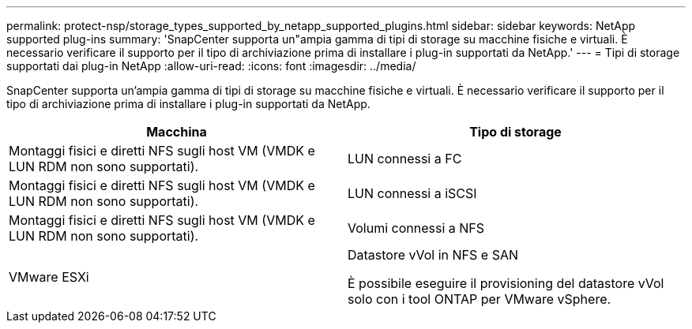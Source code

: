 ---
permalink: protect-nsp/storage_types_supported_by_netapp_supported_plugins.html 
sidebar: sidebar 
keywords: NetApp supported plug-ins 
summary: 'SnapCenter supporta un"ampia gamma di tipi di storage su macchine fisiche e virtuali. È necessario verificare il supporto per il tipo di archiviazione prima di installare i plug-in supportati da NetApp.' 
---
= Tipi di storage supportati dai plug-in NetApp
:allow-uri-read: 
:icons: font
:imagesdir: ../media/


[role="lead"]
SnapCenter supporta un'ampia gamma di tipi di storage su macchine fisiche e virtuali. È necessario verificare il supporto per il tipo di archiviazione prima di installare i plug-in supportati da NetApp.

|===
| Macchina | Tipo di storage 


 a| 
Montaggi fisici e diretti NFS sugli host VM (VMDK e LUN RDM non sono supportati).
 a| 
LUN connessi a FC



 a| 
Montaggi fisici e diretti NFS sugli host VM (VMDK e LUN RDM non sono supportati).
 a| 
LUN connessi a iSCSI



 a| 
Montaggi fisici e diretti NFS sugli host VM (VMDK e LUN RDM non sono supportati).
 a| 
Volumi connessi a NFS



 a| 
VMware ESXi
 a| 
Datastore vVol in NFS e SAN

È possibile eseguire il provisioning del datastore vVol solo con i tool ONTAP per VMware vSphere.

|===